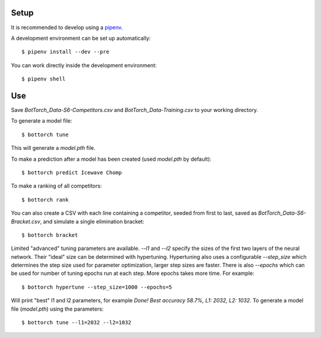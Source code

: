 Setup
-----

It is recommended to develop using a `pipenv <https://pipenv.pypa.io/en/latest/>`_.

A development environment can be set up automatically::

  $ pipenv install --dev --pre

You can work directly inside the development environment::

  $ pipenv shell

Use
---

Save `BotTorch_Data-S6-Competitors.csv` and `BotTorch_Data-Training.csv` to your working directory.

To generate a model file::

  $ bottorch tune

This will generate a `model.pth` file.

To make a prediction after a model has been created (used `model.pth` by default)::

  $ bottorch predict Icewave Chomp

To make a ranking of all competitors::

  $ bottorch rank

You can also create a CSV with each line containing a competitor, seeded from first to last, saved as `BotTorch_Data-S6-Bracket.csv`, and simulate a single elimination bracket::

  $ bottorch bracket

Limited "advanced" tuning parameters are available. `--l1` and `--l2` specify the sizes of the first two layers of the neural network. Their "ideal" size can be determined with hypertuning. Hypertuning also uses a configurable `--step_size` which determines the step size used for parameter optimization, larger step sizes are faster. There is also `--epochs` which can be used for number of tuning epochs run at each step. More epochs takes more time. For example::

  $ bottorch hypertune --step_size=1000 --epochs=5

Will print "best" l1 and l2 parameters, for example `Done! Best accuracy 58.7%, L1: 2032, L2: 1032`. To generate a model file (`model.pth`) using the parameters::

  $ bottorch tune --l1=2032 --l2=1032
